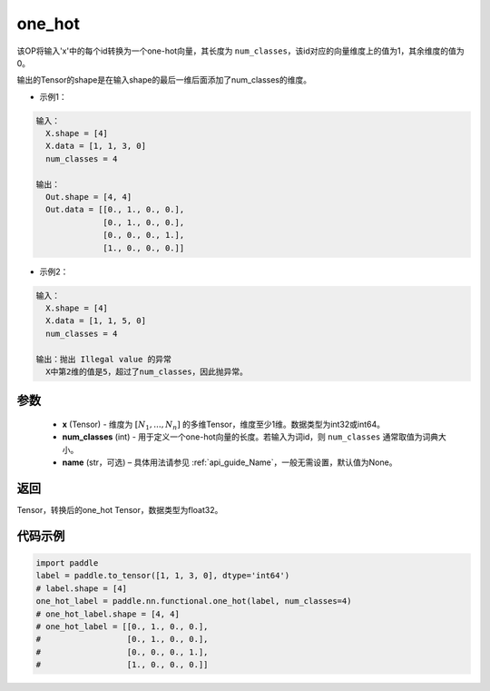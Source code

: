 .. _cn_api_nn_functional_one_hot:

one_hot
-------------------------------

.. py:function:: paddle.nn.functional.one_hot(x, num_classes, name=None)
该OP将输入'x'中的每个id转换为一个one-hot向量，其长度为 ``num_classes``，该id对应的向量维度上的值为1，其余维度的值为0。

输出的Tensor的shape是在输入shape的最后一维后面添加了num_classes的维度。

- 示例1：

.. code-block:: text

  输入：
    X.shape = [4]
    X.data = [1, 1, 3, 0]
    num_classes = 4
  
  输出：
    Out.shape = [4, 4]
    Out.data = [[0., 1., 0., 0.],
                [0., 1., 0., 0.],
                [0., 0., 0., 1.],
                [1., 0., 0., 0.]]

- 示例2：

.. code-block:: text

  输入：
    X.shape = [4]
    X.data = [1, 1, 5, 0]
    num_classes = 4

  输出：抛出 Illegal value 的异常
    X中第2维的值是5，超过了num_classes，因此抛异常。


参数
::::::::::::

    - **x** (Tensor) - 维度为 :math:`[N_1, ..., N_n]` 的多维Tensor，维度至少1维。数据类型为int32或int64。
    - **num_classes** (int) - 用于定义一个one-hot向量的长度。若输入为词id，则 ``num_classes`` 通常取值为词典大小。
    - **name** (str，可选) – 具体用法请参见 :ref:`api_guide_Name`，一般无需设置，默认值为None。

返回
::::::::::::
Tensor，转换后的one_hot Tensor，数据类型为float32。

代码示例
::::::::::::

.. code-block:: python

    import paddle
    label = paddle.to_tensor([1, 1, 3, 0], dtype='int64')
    # label.shape = [4]
    one_hot_label = paddle.nn.functional.one_hot(label, num_classes=4)
    # one_hot_label.shape = [4, 4]
    # one_hot_label = [[0., 1., 0., 0.],
    #                  [0., 1., 0., 0.],
    #                  [0., 0., 0., 1.],
    #                  [1., 0., 0., 0.]]